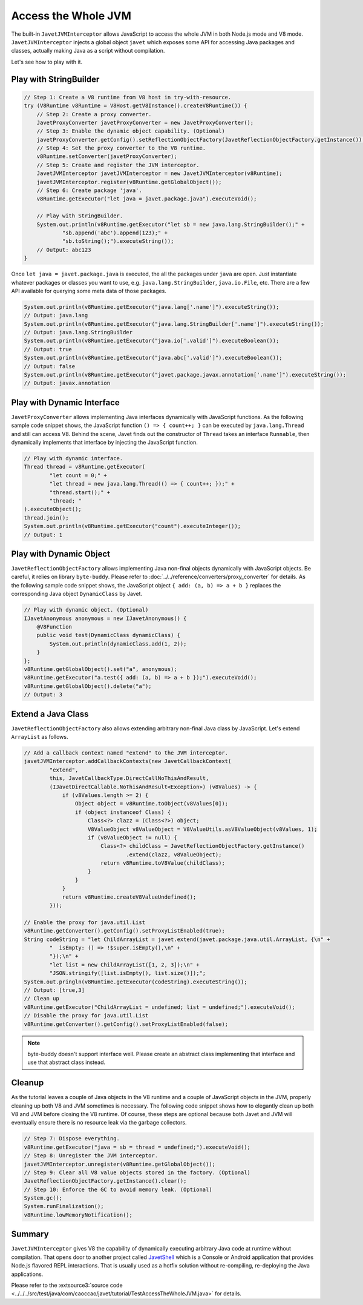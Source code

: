 ====================
Access the Whole JVM
====================

The built-in ``JavetJVMInterceptor`` allows JavaScript to access the whole JVM in both Node.js mode and V8 mode.  ``JavetJVMInterceptor`` injects a global object ``javet`` which exposes some API for accessing Java packages and classes, actually making Java as a script without compilation.

Let's see how to play with it.

Play with StringBuilder
=======================

.. code-block:: java

    // Step 1: Create a V8 runtime from V8 host in try-with-resource.
    try (V8Runtime v8Runtime = V8Host.getV8Instance().createV8Runtime()) {
        // Step 2: Create a proxy converter.
        JavetProxyConverter javetProxyConverter = new JavetProxyConverter();
        // Step 3: Enable the dynamic object capability. (Optional)
        javetProxyConverter.getConfig().setReflectionObjectFactory(JavetReflectionObjectFactory.getInstance());
        // Step 4: Set the proxy converter to the V8 runtime.
        v8Runtime.setConverter(javetProxyConverter);
        // Step 5: Create and register the JVM interceptor.
        JavetJVMInterceptor javetJVMInterceptor = new JavetJVMInterceptor(v8Runtime);
        javetJVMInterceptor.register(v8Runtime.getGlobalObject());
        // Step 6: Create package 'java'.
        v8Runtime.getExecutor("let java = javet.package.java").executeVoid();

        // Play with StringBuilder.
        System.out.println(v8Runtime.getExecutor("let sb = new java.lang.StringBuilder();" +
                "sb.append('abc').append(123);" +
                "sb.toString();").executeString());
        // Output: abc123
    }

Once ``let java = javet.package.java`` is executed, the all the packages under ``java`` are open. Just instantiate whatever packages or classes you want to use, e.g. ``java.lang.StringBuilder``, ``java.io.File``, etc. There are a few API available for querying some meta data of those packages.

.. code-block:: java

    System.out.println(v8Runtime.getExecutor("java.lang['.name']").executeString());
    // Output: java.lang
    System.out.println(v8Runtime.getExecutor("java.lang.StringBuilder['.name']").executeString());
    // Output: java.lang.StringBuilder
    System.out.println(v8Runtime.getExecutor("java.io['.valid']").executeBoolean());
    // Output: true
    System.out.println(v8Runtime.getExecutor("java.abc['.valid']").executeBoolean());
    // Output: false
    System.out.println(v8Runtime.getExecutor("javet.package.javax.annotation['.name']").executeString());
    // Output: javax.annotation

Play with Dynamic Interface
===========================

``JavetProxyConverter`` allows implementing Java interfaces dynamically with JavaScript functions. As the following sample code snippet shows, the JavaScript function ``() => { count++; }`` can be executed by ``java.lang.Thread`` and still can access V8. Behind the scene, Javet finds out the constructor of ``Thread`` takes an interface ``Runnable``, then dynamically implements that interface by injecting the JavaScript function.

.. code-block:: java

    // Play with dynamic interface.
    Thread thread = v8Runtime.getExecutor(
            "let count = 0;" +
            "let thread = new java.lang.Thread(() => { count++; });" +
            "thread.start();" +
            "thread; "
    ).executeObject();
    thread.join();
    System.out.println(v8Runtime.getExecutor("count").executeInteger());
    // Output: 1

Play with Dynamic Object
========================

``JavetReflectionObjectFactory`` allows implementing Java non-final objects dynamically with JavaScript objects. Be careful, it relies on library ``byte-buddy``. Please refer to :doc:`../../reference/converters/proxy_converter` for details. As the following sample code snippet shows, the JavaScript object ``{ add: (a, b) => a + b }`` replaces the corresponding Java object ``DynamicClass`` by Javet.

.. code-block:: java

    // Play with dynamic object. (Optional)
    IJavetAnonymous anonymous = new IJavetAnonymous() {
        @V8Function
        public void test(DynamicClass dynamicClass) {
            System.out.println(dynamicClass.add(1, 2));
        }
    };
    v8Runtime.getGlobalObject().set("a", anonymous);
    v8Runtime.getExecutor("a.test({ add: (a, b) => a + b });").executeVoid();
    v8Runtime.getGlobalObject().delete("a");
    // Output: 3

Extend a Java Class
===================

``JavetReflectionObjectFactory`` also allows extending arbitrary non-final Java class by JavaScript. Let's extend ``ArrayList`` as follows.

.. code-block:: java

    // Add a callback context named "extend" to the JVM interceptor.
    javetJVMInterceptor.addCallbackContexts(new JavetCallbackContext(
            "extend",
            this, JavetCallbackType.DirectCallNoThisAndResult,
            (IJavetDirectCallable.NoThisAndResult<Exception>) (v8Values) -> {
                if (v8Values.length >= 2) {
                    Object object = v8Runtime.toObject(v8Values[0]);
                    if (object instanceof Class) {
                        Class<?> clazz = (Class<?>) object;
                        V8ValueObject v8ValueObject = V8ValueUtils.asV8ValueObject(v8Values, 1);
                        if (v8ValueObject != null) {
                            Class<?> childClass = JavetReflectionObjectFactory.getInstance()
                                    .extend(clazz, v8ValueObject);
                            return v8Runtime.toV8Value(childClass);
                        }
                    }
                }
                return v8Runtime.createV8ValueUndefined();
            }));

    // Enable the proxy for java.util.List
    v8Runtime.getConverter().getConfig().setProxyListEnabled(true);
    String codeString = "let ChildArrayList = javet.extend(javet.package.java.util.ArrayList, {\n" +
            "  isEmpty: () => !$super.isEmpty(),\n" +
            "});\n" +
            "let list = new ChildArrayList([1, 2, 3]);\n" +
            "JSON.stringify([list.isEmpty(), list.size()]);";
    System.out.pringln(v8Runtime.getExecutor(codeString).executeString());
    // Output: [true,3]
    // Clean up
    v8Runtime.getExecutor("ChildArrayList = undefined; list = undefined;").executeVoid();
    // Disable the proxy for java.util.List
    v8Runtime.getConverter().getConfig().setProxyListEnabled(false);

.. note::

    byte-buddy doesn't support interface well. Please create an abstract class implementing that interface and use that abstract class instead.

Cleanup
=======

As the tutorial leaves a couple of Java objects in the V8 runtime and a couple of JavaScript objects in the JVM, properly cleaning up both V8 and JVM sometimes is necessary. The following code snippet shows how to elegantly clean up both V8 and JVM before closing the V8 runtime. Of course, these steps are optional because both Javet and JVM will eventually ensure there is no resource leak via the garbage collectors.

.. code-block:: java

    // Step 7: Dispose everything.
    v8Runtime.getExecutor("java = sb = thread = undefined;").executeVoid();
    // Step 8: Unregister the JVM interceptor.
    javetJVMInterceptor.unregister(v8Runtime.getGlobalObject());
    // Step 9: Clear all V8 value objects stored in the factory. (Optional) 
    JavetReflectionObjectFactory.getInstance().clear();
    // Step 10: Enforce the GC to avoid memory leak. (Optional)
    System.gc();
    System.runFinalization();
    v8Runtime.lowMemoryNotification();

Summary
=======

``JavetJVMInterceptor`` gives V8 the capability of dynamically executing arbitrary Java code at runtime without compilation. That opens door to another project called `JavetShell <https://github.com/caoccao/JavetShell>`_ which is a Console or Android application that provides Node.js flavored REPL interactions. That is usually used as a hotfix solution without re-compiling, re-deploying the Java applications.

Please refer to the :extsource3:`source code <../../../src/test/java/com/caoccao/javet/tutorial/TestAccessTheWholeJVM.java>` for details.
